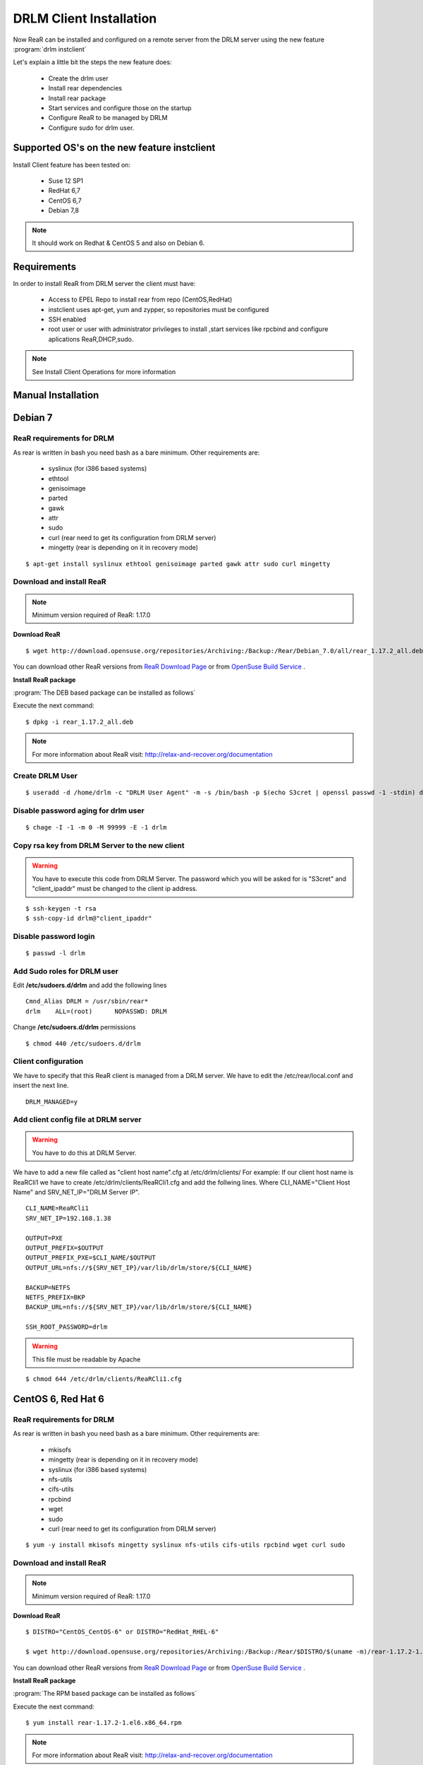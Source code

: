 DRLM Client Installation 
========================


Now ReaR can be installed and configured on a remote server from the DRLM server
using the new feature :program:`drlm instclient`

Let's explain a little bit the steps the new feature does:

        * Create the drlm user
        * Install rear dependencies
        * Install rear package
        * Start services and configure those on the startup
        * Configure ReaR to be managed by DRLM
        * Configure sudo for drlm user.

Supported OS's on the new feature instclient
--------------------------------------------

Install Client feature has been tested on:

       * Suse 12 SP1
       * RedHat 6,7
       * CentOS 6,7
       * Debian 7,8

.. note:: It should work on Redhat & CentOS 5 and also on Debian 6.


Requirements
------------

In order to install ReaR from DRLM server the client must have:

       * Access to EPEL Repo to install rear from repo (CentOS,RedHat)
       * instclient uses apt-get, yum and zypper, so repositories must be configured
       * SSH enabled
       * root user or user with administrator privileges to install ,start services
         like rpcbind and configure aplications ReaR,DHCP,sudo.

.. note:: See Install Client Operations for more information


Manual Installation
-------------------


Debian 7
--------

ReaR requirements for DRLM
~~~~~~~~~~~~~~~~~~~~~~~~~~

As rear is written in bash you need bash as a bare minimum. Other requirements are: 
 
	* syslinux (for i386 based systems) 
	* ethtool
	* genisoimage
	* parted
	* gawk
	* attr
	* sudo 
	* curl (rear need to get its configuration from DRLM server) 
	* mingetty (rear is depending on it in recovery mode)

::

	$ apt-get install syslinux ethtool genisoimage parted gawk attr sudo curl mingetty

Download and install ReaR 
~~~~~~~~~~~~~~~~~~~~~~~~~

.. note::
	Minimum version required of ReaR: 1.17.0
	
**Download ReaR**

::

    $ wget http://download.opensuse.org/repositories/Archiving:/Backup:/Rear/Debian_7.0/all/rear_1.17.2_all.deb
    
You can download other ReaR versions from `ReaR Download Page <http://relax-and-recover.org/download/>`_ or from `OpenSuse Build Service <https://build.opensuse.org/project/show/Archiving:Backup:Rear>`_ .

**Install ReaR package**

:program:`The DEB based package can be installed as follows`

Execute the next command:
::

    $ dpkg -i rear_1.17.2_all.deb

.. note::
	For more information about ReaR visit:
	http://relax-and-recover.org/documentation

Create DRLM User
~~~~~~~~~~~~~~~~

::

   $ useradd -d /home/drlm -c "DRLM User Agent" -m -s /bin/bash -p $(echo S3cret | openssl passwd -1 -stdin) drlm

Disable password aging for drlm user
~~~~~~~~~~~~~~~~~~~~~~~~~~~~~~~~~~~~

::

   $ chage -I -1 -m 0 -M 99999 -E -1 drlm


Copy rsa key from DRLM Server to the new client
~~~~~~~~~~~~~~~~~~~~~~~~~~~~~~~~~~~~~~~~~~~~~~~

.. warning:: You have to execute this code from DRLM Server. The password which you will be asked for is "S3cret" and "client_ipaddr" must be changed to the client ip address.

::

   $ ssh-keygen -t rsa
   $ ssh-copy-id drlm@"client_ipaddr"

Disable password login
~~~~~~~~~~~~~~~~~~~~~~

::

   $ passwd -l drlm

Add Sudo roles for DRLM user
~~~~~~~~~~~~~~~~~~~~~~~~~~~

Edit **/etc/sudoers.d/drlm** and add the following lines

::

   Cmnd_Alias DRLM = /usr/sbin/rear* 
   drlm    ALL=(root)      NOPASSWD: DRLM
   
Change **/etc/sudoers.d/drlm** permissions

::

   $ chmod 440 /etc/sudoers.d/drlm

Client configuration
~~~~~~~~~~~~~~~~~~~~

We have to specify that this ReaR client is managed from a DRLM server. We have to edit the /etc/rear/local.conf and insert the next line.
 
::
 
   DRLM_MANAGED=y
   
Add client config file at DRLM server
~~~~~~~~~~~~~~~~~~~~~~~~~~~~~~~~~~~~~

.. warning:: You have to do this at DRLM Server.

We have to add a new file called as "client host name".cfg at /etc/drlm/clients/
For example: If our client host name is ReaRCli1 we have to create /etc/drlm/clients/ReaRCli1.cfg and add the follwing lines.
Where CLI_NAME="Client Host Name" and SRV_NET_IP="DRLM Server IP".

::

	CLI_NAME=ReaRCli1
	SRV_NET_IP=192.168.1.38

	OUTPUT=PXE
	OUTPUT_PREFIX=$OUTPUT
	OUTPUT_PREFIX_PXE=$CLI_NAME/$OUTPUT
	OUTPUT_URL=nfs://${SRV_NET_IP}/var/lib/drlm/store/${CLI_NAME}

	BACKUP=NETFS
	NETFS_PREFIX=BKP
	BACKUP_URL=nfs://${SRV_NET_IP}/var/lib/drlm/store/${CLI_NAME}

	SSH_ROOT_PASSWORD=drlm

.. warning:: This file must be readable by Apache

::
  
        $ chmod 644 /etc/drlm/clients/ReaRCli1.cfg

CentOS 6, Red Hat 6
-------------------

ReaR requirements for DRLM
~~~~~~~~~~~~~~~~~~~~~~~~~~

As rear is written in bash you need bash as a bare minimum. Other requirements are: 
 
	* mkisofs
	* mingetty (rear is depending on it in recovery mode)	
	* syslinux (for i386 based systems) 
	* nfs-utils
	* cifs-utils
	* rpcbind
	* wget
	* sudo 
	* curl (rear need to get its configuration from DRLM server) 
	
::

	$ yum -y install mkisofs mingetty syslinux nfs-utils cifs-utils rpcbind wget curl sudo

Download and install ReaR 
~~~~~~~~~~~~~~~~~~~~~~~~~
	
.. note::
	Minimum version required of ReaR: 1.17.0
	
**Download ReaR**

::

   $ DISTRO="CentOS_CentOS-6" or DISTRO="RedHat_RHEL-6"
   
   $ wget http://download.opensuse.org/repositories/Archiving:/Backup:/Rear/$DISTRO/$(uname -m)/rear-1.17.2-1.el6.$(uname -m).rpm

You can download other ReaR versions from `ReaR Download Page <http://relax-and-recover.org/download/>`_ or from `OpenSuse Build Service <https://build.opensuse.org/project/show/Archiving:Backup:Rear>`_ .

**Install ReaR package**

:program:`The RPM based package can be installed as follows`

Execute the next command:
::

    $ yum install rear-1.17.2-1.el6.x86_64.rpm

.. note::
	For more information about ReaR visit:
	http://relax-and-recover.org/documentation

Create DRLM User
~~~~~~~~~~~~~~~~

::

   $ useradd -d /home/drlm -c "DRLM User Agent" -m -s /bin/bash -p $(echo S3cret | openssl passwd -1 -stdin) drlm

Disable password aging for drlm user
~~~~~~~~~~~~~~~~~~~~~~~~~~~~~~~~~~~~

::

   $ chage -I -1 -m 0 -M 99999 -E -1 drlm

Copy rsa key from DRLM Server to the new client
~~~~~~~~~~~~~~~~~~~~~~~~~~~~~~~~~~~~~~~~~~~~~~~

.. warning:: You have to execute this code from DRLM Server. The password which you will be asked for is "S3cret" and "client_ipaddr" must be changed to the client ip address.

::

   $ ssh-keygen -t rsa
   $ ssh-copy-id drlm@"client_ipaddr"

Disable password login
~~~~~~~~~~~~~~~~~~~~~~

::

   $ passwd -l drlm

Add Sudo roles to DRLM user
~~~~~~~~~~~~~~~~~~~~~~~~~~~

Edit **/etc/sudoers.d/drlm** and add the following lines

::

   Cmnd_Alias DRLM = /usr/sbin/rear* 
   drlm    ALL=(root)      NOPASSWD: DRLM
   
Change **/etc/sudoers.d/drlm** permissions

::

   $ chmod 440 /etc/sudoers.d/drlm

Client configuration
~~~~~~~~~~~~~~~~~~~~

We have to specify that this ReaR client is managed from a DRLM server. We have to edit the /etc/rear/local.conf and insert the next line.
 
::
 
   DRLM_MANAGED=y

Services
~~~~~~~~

**rpcbind**

::

        $ service rpcbind start
        $ chkconfig rpcbind on

**nfs**

::

        $ service nfs start
        $ chkconfig nfs on

Add client config file at DRLM SERVER
~~~~~~~~~~~~~~~~~~~~~~~~~~~~~~~~~~~~~

.. warning:: You have to do this at DRLM Server.

We have to add a new file called as "client host name".cfg at /etc/drlm/clients/
For example: If our client host name is ReaRCli1 we have to create /etc/drlm/clients/ReaRCli1.cfg and add the follwing lines.
Where CLI_NAME="Client Host Name" and SRV_NET_IP="DRLM Server IP".

::

	CLI_NAME=ReaRCli1
	SRV_NET_IP=192.168.1.38

	OUTPUT=PXE
	OUTPUT_PREFIX=$OUTPUT
	OUTPUT_PREFIX_PXE=$CLI_NAME/$OUTPUT
	OUTPUT_URL=nfs://${SRV_NET_IP}/var/lib/drlm/store/${CLI_NAME}

	BACKUP=NETFS
	NETFS_PREFIX=BKP
	BACKUP_URL=nfs://${SRV_NET_IP}/var/lib/drlm/store/${CLI_NAME}

	SSH_ROOT_PASSWORD=drlm

.. warning:: This file must be readable by Apache

::
  
        $ chmod 644 /etc/drlm/clients/ReaRCli1.cfg
